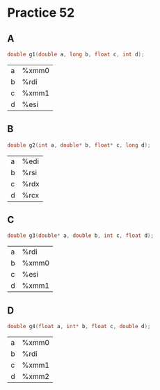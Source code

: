 #+AUTHOR: Fei Li
#+EMAIL: wizard@pursuetao.com
* Practice 52

** A  

   #+BEGIN_SRC c
   double g1(double a, long b, float c, int d);
   #+END_SRC

   | a | %xmm0 |
   | b | %rdi  |
   | c | %xmm1 |
   | d | %esi  |


** B

   #+BEGIN_SRC c
   double g2(int a, double* b, float* c, long d);
   #+END_SRC

   | a | %edi |
   | b | %rsi |
   | c | %rdx |
   | d | %rcx |


** C

   #+BEGIN_SRC c
   double g3(double* a, double b, int c, float d);
   #+END_SRC

   | a | %rdi  |
   | b | %xmm0 |
   | c | %esi  |
   | d | %xmm1 |


** D

   #+BEGIN_SRC c
   double g4(float a, int* b, float c, double d);
   #+END_SRC

   | a | %xmm0 |
   | b | %rdi  |
   | c | %xmm1 |
   | d | %xmm2 |
